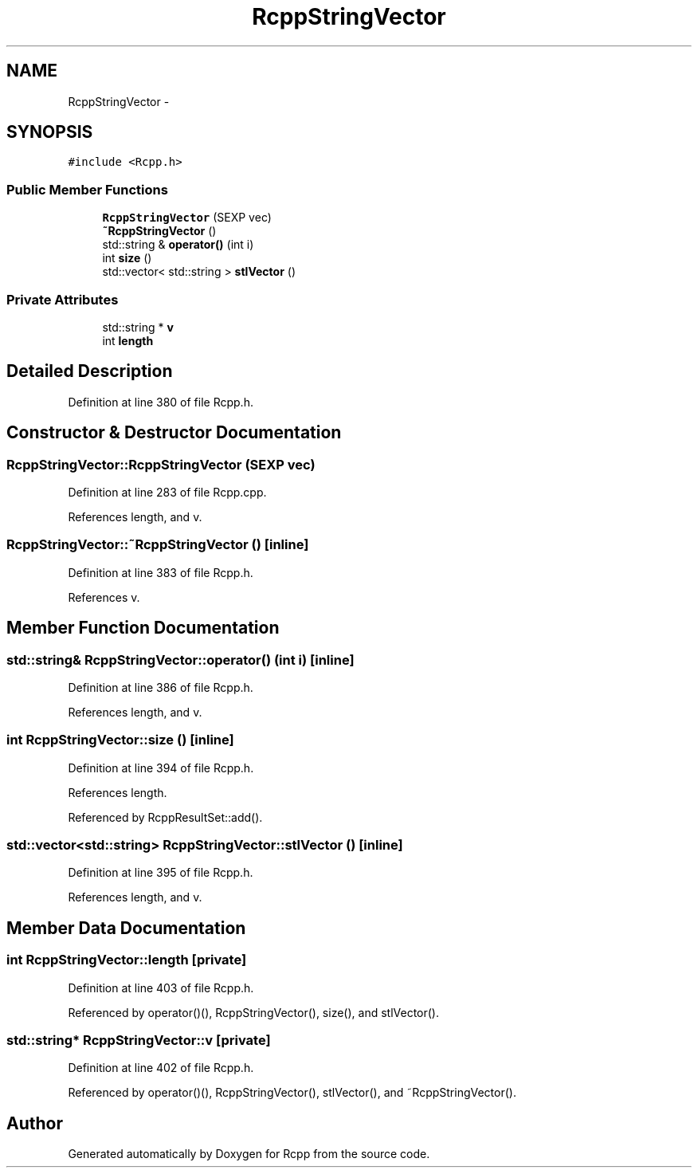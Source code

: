 .TH "RcppStringVector" 3 "6 Nov 2009" "Rcpp" \" -*- nroff -*-
.ad l
.nh
.SH NAME
RcppStringVector \- 
.SH SYNOPSIS
.br
.PP
.PP
\fC#include <Rcpp.h>\fP
.SS "Public Member Functions"

.in +1c
.ti -1c
.RI "\fBRcppStringVector\fP (SEXP vec)"
.br
.ti -1c
.RI "\fB~RcppStringVector\fP ()"
.br
.ti -1c
.RI "std::string & \fBoperator()\fP (int i)"
.br
.ti -1c
.RI "int \fBsize\fP ()"
.br
.ti -1c
.RI "std::vector< std::string > \fBstlVector\fP ()"
.br
.in -1c
.SS "Private Attributes"

.in +1c
.ti -1c
.RI "std::string * \fBv\fP"
.br
.ti -1c
.RI "int \fBlength\fP"
.br
.in -1c
.SH "Detailed Description"
.PP 
Definition at line 380 of file Rcpp.h.
.SH "Constructor & Destructor Documentation"
.PP 
.SS "RcppStringVector::RcppStringVector (SEXP vec)"
.PP
Definition at line 283 of file Rcpp.cpp.
.PP
References length, and v.
.SS "RcppStringVector::~RcppStringVector ()\fC [inline]\fP"
.PP
Definition at line 383 of file Rcpp.h.
.PP
References v.
.SH "Member Function Documentation"
.PP 
.SS "std::string& RcppStringVector::operator() (int i)\fC [inline]\fP"
.PP
Definition at line 386 of file Rcpp.h.
.PP
References length, and v.
.SS "int RcppStringVector::size ()\fC [inline]\fP"
.PP
Definition at line 394 of file Rcpp.h.
.PP
References length.
.PP
Referenced by RcppResultSet::add().
.SS "std::vector<std::string> RcppStringVector::stlVector ()\fC [inline]\fP"
.PP
Definition at line 395 of file Rcpp.h.
.PP
References length, and v.
.SH "Member Data Documentation"
.PP 
.SS "int \fBRcppStringVector::length\fP\fC [private]\fP"
.PP
Definition at line 403 of file Rcpp.h.
.PP
Referenced by operator()(), RcppStringVector(), size(), and stlVector().
.SS "std::string* \fBRcppStringVector::v\fP\fC [private]\fP"
.PP
Definition at line 402 of file Rcpp.h.
.PP
Referenced by operator()(), RcppStringVector(), stlVector(), and ~RcppStringVector().

.SH "Author"
.PP 
Generated automatically by Doxygen for Rcpp from the source code.
